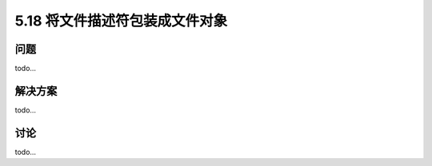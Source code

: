 ==============================
5.18 将文件描述符包装成文件对象
==============================

----------
问题
----------
todo...

----------
解决方案
----------
todo...

----------
讨论
----------
todo...